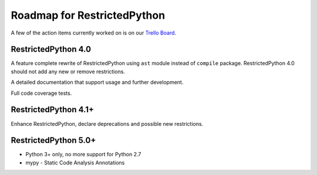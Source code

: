Roadmap for RestrictedPython
============================

A few of the action items currently worked on is on our `Trello Board`_.

.. _`Trello Board`: https://trello.com/b/pKaXJIlT/restrictedpython

RestrictedPython 4.0
--------------------

A feature complete rewrite of RestrictedPython using ``ast`` module instead of ``compile`` package.
RestrictedPython 4.0 should not add any new or remove restrictions.

A detailed documentation that support usage and further development.

Full code coverage tests.

RestrictedPython 4.1+
---------------------

Enhance RestrictedPython, declare  deprecations and possible new restrictions.

RestrictedPython 5.0+
---------------------

* Python 3+ only, no more support for Python 2.7
* mypy - Static Code Analysis Annotations
